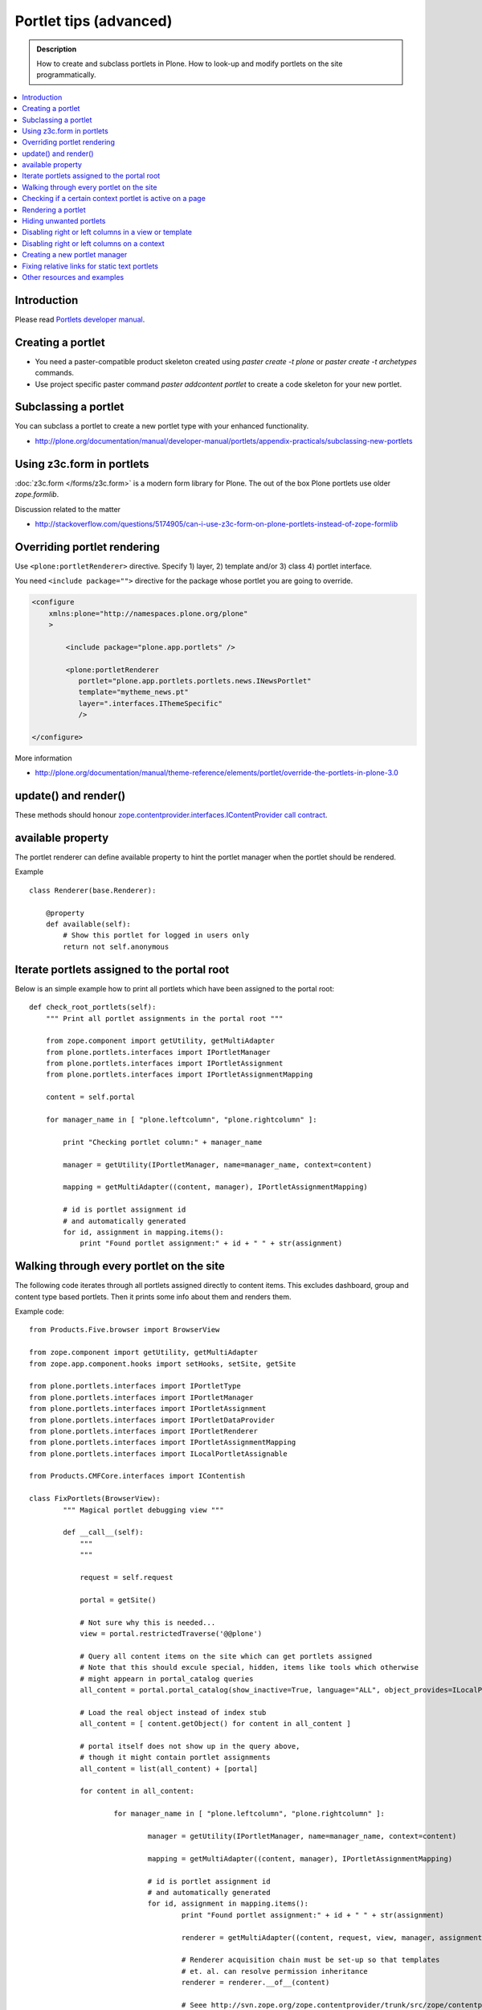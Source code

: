 ==========================
 Portlet tips (advanced)
==========================

.. admonition:: Description

        How to create and subclass portlets in Plone. How to look-up and modify
        portlets on the site programmatically.

.. contents :: :local:

Introduction
------------

Please read `Portlets developer manual <http://plone.org/documentation/manual/portlets-developer-manual/basic-plone.portlets-architecture>`_.

Creating a portlet
------------------

* You need a paster-compatible product skeleton created using *paster create -t plone* or
  *paster create -t archetypes* commands.
  
* Use project specific paster command *paster addcontent portlet* to create a code 
  skeleton for your new portlet. 

Subclassing a portlet
---------------------

You can subclass a portlet to create a new portlet type with your enhanced functionality.

* http://plone.org/documentation/manual/developer-manual/portlets/appendix-practicals/subclassing-new-portlets

Using z3c.form in portlets
-----------------------------

:doc:`z3c.form </forms/z3c.form>` is a modern form library for Plone. The out of the box Plone portlets
use older *zope.formlib*.

Discussion related to the matter

* http://stackoverflow.com/questions/5174905/can-i-use-z3c-form-on-plone-portlets-instead-of-zope-formlib

Overriding portlet rendering
-------------------------------

Use ``<plone:portletRenderer>`` directive.
Specify 1) layer, 2) template and/or 3) class 4) portlet interface.

You need ``<include package="">`` directive for the package
whose portlet you are going to override.

.. code-block:: xml

        <configure
            xmlns:plone="http://namespaces.plone.org/plone"
            >

                <include package="plone.app.portlets" />
        
                <plone:portletRenderer
                   portlet="plone.app.portlets.portlets.news.INewsPortlet"
                   template="mytheme_news.pt"
                   layer=".interfaces.IThemeSpecific"
                   />

        </configure>

More information

* http://plone.org/documentation/manual/theme-reference/elements/portlet/override-the-portlets-in-plone-3.0

update() and render()
-----------------------

These methods should honour `zope.contentprovider.interfaces.IContentProvider call contract <http://svn.zope.org/zope.contentprovider/trunk/src/zope/contentprovider/interfaces.py?rev=98212&view=auto>`_.

available property
-------------------

The portlet renderer can define available property to hint the portlet manager when the portlet should be rendered.

Example ::

        class Renderer(base.Renderer):
        
            @property
            def available(self):
                # Show this portlet for logged in users only
                return not self.anonymous

Iterate portlets assigned to the portal root
---------------------------------------------

Below is an simple example how to print all portlets
which have been assigned to the portal root::

    def check_root_portlets(self):
        """ Print all portlet assignments in the portal root """
        
        from zope.component import getUtility, getMultiAdapter
        from plone.portlets.interfaces import IPortletManager
        from plone.portlets.interfaces import IPortletAssignment
        from plone.portlets.interfaces import IPortletAssignmentMapping      
        
        content = self.portal
                                        
        for manager_name in [ "plone.leftcolumn", "plone.rightcolumn" ]:
            
            print "Checking portlet column:" + manager_name 
            
            manager = getUtility(IPortletManager, name=manager_name, context=content)
    
            mapping = getMultiAdapter((content, manager), IPortletAssignmentMapping)
                                                                    
            # id is portlet assignment id
            # and automatically generated
            for id, assignment in mapping.items():
                print "Found portlet assignment:" + id + " " + str(assignment)
                    

Walking through every portlet on the site
-----------------------------------------

The following code iterates through all portlets assigned
directly to content items. This excludes dashboard, group and content type based portlets.
Then it prints some info about them and renders them.

Example code::
        
        from Products.Five.browser import BrowserView
        
        from zope.component import getUtility, getMultiAdapter
        from zope.app.component.hooks import setHooks, setSite, getSite
        
        from plone.portlets.interfaces import IPortletType
        from plone.portlets.interfaces import IPortletManager
        from plone.portlets.interfaces import IPortletAssignment
        from plone.portlets.interfaces import IPortletDataProvider
        from plone.portlets.interfaces import IPortletRenderer
        from plone.portlets.interfaces import IPortletAssignmentMapping      
        from plone.portlets.interfaces import ILocalPortletAssignable  
        
        from Products.CMFCore.interfaces import IContentish
        
        class FixPortlets(BrowserView):
                """ Magical portlet debugging view """
                
                def __call__(self):
                    """
                    """
                    
                    request = self.request
                    
                    portal = getSite()
                    
                    # Not sure why this is needed...
                    view = portal.restrictedTraverse('@@plone')
                    
                    # Query all content items on the site which can get portlets assigned
                    # Note that this should excule special, hidden, items like tools which otherwise
                    # might appearn in portal_catalog queries                       
                    all_content = portal.portal_catalog(show_inactive=True, language="ALL", object_provides=ILocalPortletAssignable.__identifier__)
                                            
                    # Load the real object instead of index stub            
                    all_content = [ content.getObject() for content in all_content ]
                    
                    # portal itself does not show up in the query above,
                    # though it might contain portlet assignments            
                    all_content = list(all_content) + [portal] 
                    
                    for content in all_content:
                                        
                            for manager_name in [ "plone.leftcolumn", "plone.rightcolumn" ]:
                            
                                    manager = getUtility(IPortletManager, name=manager_name, context=content)
                            
                                    mapping = getMultiAdapter((content, manager), IPortletAssignmentMapping)
                                                                                            
                                    # id is portlet assignment id
                                    # and automatically generated
                                    for id, assignment in mapping.items():
                                            print "Found portlet assignment:" + id + " " + str(assignment)
                                            
                                            renderer = getMultiAdapter((content, request, view, manager, assignment), IPortletRenderer)
                                            
                                            # Renderer acquisition chain must be set-up so that templates
                                            # et. al. can resolve permission inheritance
                                            renderer = renderer.__of__(content)
                                            
                                            # Seee http://svn.zope.org/zope.contentprovider/trunk/src/zope/contentprovider/interfaces.py?rev=98212&view=auto
                                            renderer.update()                                    
                                            html = renderer.render()
                                            print "Got HTML output:" + html
                                             
                                            
                    return "OK"
                    
For more information about portlet assignments and managers, see

* https://github.com/plone/plone.app.portlets/tree/master/plone/app/portlets/tests/test_mapping.py

* https://github.com/plone/plone.app.portlets/tree/master/plone/app/portlets/tests/test_traversal.py

* https://github.com/plone/plone.app.portlets/tree/master/plone/app/portlets/configure.zcml

* https://github.com/plone/plone.portlets/tree/master/plone/portlets/interfaces.py

* http://svn.zope.org/zope.contentprovider/trunk/src/zope/contentprovider/interfaces.py?rev=98212&view=auto (for portlet renderers)

Checking if a certain context portlet is active on a page
----------------------------------------------------------

* Iterate through portlet managers by name

* Get portlet retriever for the manager

* Get portlets

* Check if the portlet assignment provides your particular portlet marker interface

Example::


        import Acquisition
        from zope.component import getUtility, getMultiAdapter
        
        
        from plone.portlets.interfaces import IPortletRetriever, IPortletManager

        for column in ["plone.leftcolumn", "plone.rightcolumn"]:
            
            manager = getUtility(IPortletManager, name=column)
            
            retriever = getMultiAdapter((self.context, manager), IPortletRetriever)

            portlets = retriever.getPortlets()

            for portlet in portlets:
                
                # portlet is {'category': 'context', 'assignment': <FacebookLikeBoxAssignment at facebook-like-box>, 'name': u'facebook-like-box', 'key': '/isleofback/sisalto/huvit-ja-harrasteet
                # Identify portlet by interface provided by assignment 
                if IFacebookLikeBoxData.providedBy(portlet["assignment"]):
                    return True
                
        return False                

Rendering a portlet
--------------------------------

Below is an example how to render a portlet in Plone

* A portlet is assigned to some context in some portlet manager

* We can dig these assignments up by portlet id (not user visible) or portlet type (portlet assignment interface)

How to get your portlet HTML::

        import Acquisition
        from zope.component import getUtility, getMultiAdapter, queryMultiAdapter        
        from plone.portlets.interfaces import IPortletRetriever, IPortletManager, IPortletRenderer
        
        def get_portlet_manager(column):
            """ Return one of default Plone portlet managers.
            
            @param column: "plone.leftcolumn" or "plone.rightcolumn"
            
            @return: plone.portlets.interfaces.IPortletManagerRenderer instance
            """
            manager = getUtility(IPortletManager, name=column)
            return manager
               
        def render_portlet(context, request, view, manager, interface):
            """ Render a portlet defined in external location.
            
            .. note ::
            
                Portlets can be idenfied by id (not user visible)
                or interface (portlet class). This method supports look up
                by interface and will return the first matching portlet with this interface.
            
            @param context: Content item reference where portlet appear
        
            @param manager: IPortletManagerRenderer instance
            
            @param view: Current view or None if not available
            
            @param interface: Marker interface class we use to identify the portlet. E.g. IFacebookPortlet 
            
            @return: Rendered portlet HTML as a string, or empty string if portlet not found
            """    
            
            retriever = getMultiAdapter((context, manager), IPortletRetriever)
        
            portlets = retriever.getPortlets()
            
            assignment = None
        
            for portlet in portlets:
                
                # portlet is {'category': 'context', 'assignment': <FacebookLikeBoxAssignment at facebook-like-box>, 'name': u'facebook-like-box', 'key': '/isleofback/sisalto/huvit-ja-harrasteet
                # Identify portlet by interface provided by assignment 
                if interface.providedBy(portlet["assignment"]):
                    assignment = portlet["assignment"]
                    break
                
            if assignment is None:
                # Did not find a portlet
                return ""
            
            #- A special type of content provider, IPortletRenderer, knows how to render each 
            #type of portlet. The IPortletRenderer should be a multi-adapter from 
            #(context, request, view, portlet manager, data provider).
            
            renderer = queryMultiAdapter((context, request, view, manager, assignment), IPortletRenderer)
            
            # Make sure we have working acquisition chain
            renderer = renderer.__of__(context)
            
            if renderer is None:
                raise RuntimeError("No portlet renderer found for portlet assignment:" + str(assignment))
            
            renderer.update()
            # Does not check visibility here... force render always
            html = renderer.render()
            
            return html
                     
How to use this code in your own view::

    def render_slope_info(self):
        """ Render a portlet from another page in-line to this page 
        
        Does not render other portlets in the same portlet manager.
        """
        context = self.context.aq_inner
        request = self.request
        view = self
        
        column = "isleofback.app.frontpageportlets"
        
        # Alternatively, you can directly query your custom portlet manager by interface
        from isleofback.app.portlets.slopeinfo import ISlopeInfo
                
        manager = get_portlet_manager(column)
        
        html = render_portlet(context, request, view, manager, ISlopeInfo)   
        return html
        
How to call view helper function from page template

.. code-block:: html

         <div tal:replace="structure view/render_slope_info" />        
                     
More info

* http://blog.mfabrik.com/2011/03/10/how%C2%A0to-render-a-portlet-in-plone/ 

Hiding unwanted portlets
-----------------------------

Example portlets.xml::

  <!-- This leaves only News portlet --> 

  <portlet addview="portlets.Calendar" remove="true" />   
  <portlet addview="portlets.Classic" remove="true" />   
  <portlet addview="portlets.Login" remove="true" />   
  <portlet addview="portlets.Events" remove="true" />   
  <portlet addview="portlets.Recent" remove="true" />   
  <portlet addview="portlets.rss" remove="true" />   
  <portlet addview="portlets.Search" remove="true" />   
  <portlet addview="portlets.Language" remove="true" />   
  <portlet addview="plone.portlet.collection.Collection" remove="true" /> 
  <portlet addview="plone.portlet.static.Static" remove="true" /> 
 
  <!-- collective.flowplayer add-on -->
  <portlet addview="collective.flowplayer.Player" remove="true" /> 
    

Portlet na,es can be found in ``plone.app.portlets/configure.zcml``.

More info:

* http://stackoverflow.com/questions/5897656/disabling-portlet-types-site-wide-in-plone

Disabling right or left columns in a view or template
-----------------------------------------------------

Sometimes, when you work with custom views and custom templates you need to
disable right or left column for portlets.

This is how you do from within a template:

.. code-block:: xml

    <metal:override fill-slot="top_slot"
        tal:define="disable_column_one python:request.set('disable_plone.leftcolumn',1);
                    disable_column_two python:request.set('disable_plone.rightcolumn',1);"/>

And this is how you do it from within a view::

    import grok
    
    class SomeView(grok.View):
        grok.context(IPloneSiteRoot)
           
        def update(self):
            super(SomeView, self).update()
            self.request.set('disable_plone.rightcolumn',1)
            self.request.set('disable_plone.leftcolumn',1)

Source: http://stackoverflow.com/questions/5872306/how-can-i-remove-portlets-in-edit-mode-with-plone-4

Disabling right or left columns on a context
--------------------------------------------

Sometimes you just want to turn off the portlets in a certain context that doesn't have 
a template or fancy view.  To do this in code do this::

    from zope.component import getMultiAdapter
    from zope.component import getUtility

    from plone.portlets.interfaces import IPortletManager
    from plone.portlets.interfaces import ILocalPortletAssignmentManager
    from plone.portlets.constants import CONTEXT_CATEGORY

    # Get the proper portlet manager
    manager = getUtility(IPortletManager, name=u"plone.leftcolumn")

    # Get the current blacklist for the location
    blacklist = getMultiAdapter((context, manager), ILocalPortletAssignmentManager)

    # Turn off the manager
    blacklist.setBlacklistStatus(CONTEXT_CATEGORY, True)


Or just do it using GenericSetup like a sane person:

* http://plone.org/documentation/manual/developer-manual/generic-setup/reference/portlets

* http://plone.org/products/plone/roadmap/203

Creating a new portlet manager
----------------------------------

If you need additional portlet slots at the site.
In this example we use ``Products.ContentWellCode`` to provide us some 
facilities as a dependency.

* Create a viewlet which will handle portlet rendering in a normal page mode.
  Have several portlet slots, a.k.a. wells, where you can drop in portlets.
  Wells are rendered horizontally side-by-side and portlets going in 
  from top to bottom.

* Register this viewlet in a viewlet manager where you wish to show your portlets
  on the main template

* Have a management view which allows you to shuffle portlets around. This
  is borrowed from ``Products.ContentWellPortlets``. 

* Register portlet wells in ``portlets.xml`` - note that one 
  management view can handle several slots as in the example below

The code skeleton works against `this Plone add-on template <https://github.com/miohtama/sane_plone_addon_template>`_.

Example portlet manager viewlets.py::

    """

        For more information see

        * http://collective-docs.readthedocs.org/en/latest/views/viewlets.html  

    """

    import logging
    from fractions import Fraction

    # Zope imports
    from zope.interface import Interface
    from zope.component import getMultiAdapter, getUtility, queryUtility
    from five import grok

    # Plone imports
    from plone.portlets.interfaces import IPortletManager
    from plone.app.layout.viewlets.interfaces import IPortalFooter
    from Products.CMFCore.utils import getToolByName

    # Local imports
    from interfaces import IAddonSpecific, IThemeSpecific

    grok.templatedir("templates")
    grok.layer(IThemeSpecific)

    # By default, set context to zope.interface.Interface
    # which matches all the content items.
    # You can register viewlets to be content item type specific
    # by overriding grok.context() on class body level 
    grok.context(Interface)

    logger = logging.getLogger("PortletManager")


    class CustomPortletViewlet(grok.Viewlet):
        """ grok viewlet base class for a custom portlet renderer based on Products.ContentWellPortlets

        Orignal code from Products.ContentWellPortlets
        """
        grok.baseclass()

        # Id which we use to store portlets
        name = ""

        # Name of browser view which will render the management interface for portlets
        # in this manager
        manage_view = ""

        # We have 5 portlet slots in this viewlet
        portlet_count = 5

        def update(self):
            context_state = getMultiAdapter((self.context, self.request), name=u'plone_context_state')
            self.manageUrl =  '%s/%s' % (context_state.view_url(), self.manage_view)

            ## This is the way it's done in plone.app.portlets.manager, so we'll do the same
            mt = getToolByName(self.context, 'portal_membership')
            self.canManagePortlets = mt.checkPermission('Portlets: Manage portlets', self.context)

        def showPortlets(self):
            return '@@manage-portlets' not in self.request.get('URL')
            
        def portletManagersToShow(self):
            visibleManagers = []
            
            for n in range(1,self.portlet_count):
                name = '%s%s' % (self.name, n)

                try:
                    mgr = getUtility(IPortletManager, name=name, context=self.context)
                except:
                    # In the case we have problems to load portlet manager, do something about it
                    # This is graceful fallback in a situation where 1) add-on is already installed
                    # 2) new portlet code drops in and re-run add-on installer is                
                    continue

                if mgr(self.context, self.request, self).visible:
                    visibleManagers.append(name)
                            
            import pdb ; pdb.set_trace()
            
            managers = []
            numManagers = len(visibleManagers)
            for counter, name in enumerate(visibleManagers):
                pos = 'position-%s' % str(Fraction(counter, numManagers)).replace('/',':')
                width = 'width-%s' % (str(Fraction(1, numManagers)).replace('/',':') if numManagers >1 else 'full')
                managers.append((name, 'cell %s %s %s' % (name.split('.')[-1], width, pos)))
            return managers


    class ColophonPortlets(CustomPortletViewlet):
        """
        Render a new series of portlets in colophon.
        """

        # This name is used to store portlets,
        # as referred in portlets.xml
        name = 'PortletsColophon'

        # This is custom management URL view for this,
        # registered thru ZCML to point to Products.ContentWellContent manager view class.
        manage_view = '@@manage-portlets-colophon'

        grok.viewletmanager(IPortalFooter)
        grok.template("portlets-colophon")

    # Define a portlet manager declaration
    from Products.ContentWellPortlets.browser.interfaces import IContentWellPortletManager

    class IColphonPortlets(IContentWellPortletManager):
         """
         This viewlet is a place holder to match portlets.xml and portlet management view together.

         * Manager is referred by name in manage page template
         
         * portlets.xml refers to this interface
         
         * provider:ColophonPortlets expression is also used in template to render the actual porlets  
         """

Example ZCML bit

.. code-block:: xml

  <!-- Register new portlet management view for our portlet manager -->

  
  <include package ="plone.app.portlets" />

  <!-- 

      The .pt file is customized for the portlet manager name (from portlets.xml)
      and management link.

    -->    
  <browser:page
     name="manage-portlets-colophon"
     for="plone.portlets.interfaces.ILocalPortletAssignable"
     class="plone.app.portlets.browser.manage.ManageContextualPortlets"
     template="templates/manage-portlets-colophon.pt"
     permission="plone.app.portlets.ManagePortlets"
  />


The page template for the manager ``manage-portlets-colophon.pt`` is the following

.. code-block:: html

    <html xmlns="http://www.w3.org/1999/xhtml"
          xmlns:metal="http://xml.zope.org/namespaces/metal"
          xmlns:tal="http://xml.zope.org/namespaces/tal"
          xmlns:i18n="http://xml.zope.org/namespaces/i18n"
          metal:use-macro="context/main_template/macros/master"
          >

        <head>
            <div metal:fill-slot="javascript_head_slot" tal:omit-tag="">
                <link type="text/css" rel="kinetic-stylesheet"
                    tal:attributes="href string:${context/absolute_url}/++resource++manage-portlets.kss"/>
            </div>
        </head>
        <body class="manage-portlet-well">

            <metal:block fill-slot="top_slot"
                             tal:define="disable_column_one python:request.set('disable_plone.leftcolumn',1);
                                         disable_column_two python:request.set('disable_plone.rightcolumn',1);" />

            <div metal:fill-slot="main">

                <tal:warning tal:condition="plone_view/isDefaultPageInFolder">
                    <dl class="portalMessage warning">
                        <dt i18n:translate="message_warning_above_content_area_dt">Is this really where you want to add portlets above the content?</dt>
                        <dd i18n:translate="message_warning_above_content_area_dd">If you add portlets here, they will only appear on this item. If instead you want portlets to appear on all items in this folder, 
                            <a href=""
                               tal:attributes="href string:${plone_view/getCurrentFolderUrl}/@@manage-portlets-colophon"
                               i18n:name="manage-portletsinheader_link">
                                <span i18n:translate="add_them_to_the_folder_itself">add them to the folder itself</span>
                            </a>
                        </dd>
                    <dl>
                </tal:warning>  

                <h1 class="documentFirstHeading"
                    i18n:translate="manage_portlets_in_header">Manage portlets in colophon
                </h1>
                
                <p>
                     <a href=""
                           class="link-parent"
                           tal:attributes="href string:${context/absolute_url}"
                           i18n:translate="return_to_view">
                        Return
                     </a>
                </p>            

                <div class="porlet-well_manager">
                    <h2 i18n:translate="portlet-well-a">Colophon Portlet Well 1</h2>
                    <span tal:replace="structure provider:PortletsColophon1" />
                </div>

                <div class="porlet-well_manager">
                    <h2 i18n:translate="portlet-well-a">Colophon Portlet Well 2</h2>
                    <span tal:replace="structure provider:PortletsColophon2" />
                </div>

                <div class="porlet-well_manager">
                    <h2 i18n:translate="portlet-well-a">Colophon Portlet Well 3</h2>
                    <span tal:replace="structure provider:PortletsColophon3" />
                </div>

                <div class="porlet-well_manager">
                    <h2 i18n:translate="portlet-well-a">Colophon Portlet Well 4</h2>
                    <span tal:replace="structure provider:PortletsColophon4" />
                </div>

                <div class="porlet-well_manager">
                    <h2 i18n:translate="portlet-well-a">Colophon Portlet Well 5</h2>
                    <span tal:replace="structure provider:PortletsColophon5" />
                </div>


            </div>

        </body>
    </html>
            
Then we have ``portlets-colophon.pt`` page template for the viewlet which renders
the portlets and related management link

.. code-block :: html

    <div id="portlets-colophon"
         class="row">

        <tal:block tal:condition="viewlet/showPortlets">
            <tal:portletmanagers tal:repeat="manager viewlet/portletManagersToShow">
                <div tal:attributes="class python:manager[1]"
                     tal:define="mgr python:manager[0]"
                     tal:content="structure provider:${mgr}" /> 

            </tal:portletmanagers>

            <div style="clear:both"><!-- --></div>

            <div class="manage-portlets-link"
               tal:condition="viewlet/canManagePortlets">
                <a href="" 
                   class="managePortletsFallback"
                   tal:attributes="href viewlet/manageUrl">
                   Add, edit or remove a portlet in <b tal:content="viewlet/name" />
                </a>
            </div>

        </tal:block>

    </div>

Finally there is ``portlets.xml`` which lists all the portlet managers
and associates them with the used interface

.. code-block:: xml

    <?xml version="1.0"?>
    <!-- Set up all the new portlet managers we need above and below the content well -->
    <portlets>

        
        <portletmanager 
             name="PortletsColophon1"
             type="youraddon.viewlets.IColphonPortlets"
        />

        <portletmanager 
             name="PortletsColophon2"
             type="youraddon.viewlets.IColphonPortlets"
        />

        <portletmanager 
             name="PortletsColophon3"
             type="youraddon.viewlets.IColphonPortlets"
        />

        <portletmanager 
             name="PortletsColophon4"
             type="youraddon.viewlets.IColphonPortlets"
        />

        <portletmanager 
             name="PortletsColophon5"
             type="youraddon.viewlets.IColphonPortlets"
        />

    </portlets>


More info

* https://weblion.psu.edu/svn/weblion/weblion/Products.ContentWellPortlets/trunk/Products/ContentWellPortlets/

* http://stackoverflow.com/questions/9766744/dynamic-tal-provider-expressions

Fixing relative links for static text portlets
-------------------------------------------------

.. note ::

    This should be no longer issue with Plone 4.1 and TinyMCE 1.3+ when using UID
    links.

Example how to convert links in all static text portlets::

    from lxml import etree
    from StringIO import StringIO
    import urlparse
    from lxml import html
        
    def fix_links(content, absolute_prefix):
        """
        Rewrite relative links to be absolute links based on certain URL.
        
        @param html: HTML snippet as a string
        """
        
        parser = etree.HTMLParser()
                    
        content = content.strip()
        
        tree  = html.fragment_fromstring(content, create_parent=True)
            
        def join(base, url):
            """
            Join relative URL  
            """  
            if not (url.startswith("/") or "://" in url):
                return urlparse.urljoin(base, url)
            else:
                # Already absolute 
                return url
        
        for node in tree.xpath('//*[@src]'):         
            url = node.get('src')            
            url = join(absolute_prefix, url)        
            node.set('src', url)
        for node in tree.xpath('//*[@href]'):    
            href = node.get('href')                        
            url = join(absolute_prefix, href)
            node.set('href', url)
        
        data =  etree.tostring(tree, pretty_print=False, encoding="utf-8")
            
        return data
                                     
Other resources and examples
-----------------------------

* `Static text portlet <https://github.com/plone/plone.portlet.static/tree/master/plone/portlet/static/>`_.

* `Templated portlet <https://svn.plone.org/svn/collective/collective.easytemplate/trunk/collective/easytemplate/browser/portlets/templated.py>`_
                                     

                                     